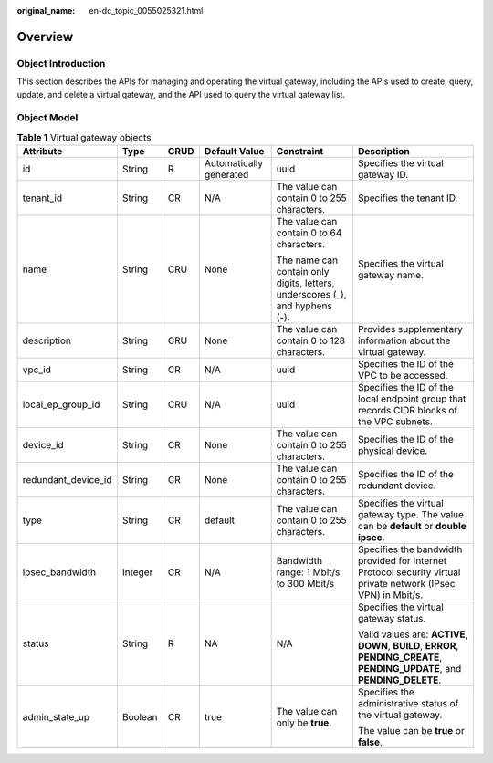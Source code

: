 :original_name: en-dc_topic_0055025321.html

.. _en-dc_topic_0055025321:

Overview
========

Object Introduction
-------------------

This section describes the APIs for managing and operating the virtual gateway, including the APIs used to create, query, update, and delete a virtual gateway, and the API used to query the virtual gateway list.

Object Model
------------

.. table:: **Table 1** Virtual gateway objects

   +---------------------+-----------+-----------+-------------------------+------------------------------------------------------------------------------+-------------------------------------------------------------------------------------------------------------------------------+
   | Attribute           | Type      | CRUD      | Default Value           | Constraint                                                                   | Description                                                                                                                   |
   +=====================+===========+===========+=========================+==============================================================================+===============================================================================================================================+
   | id                  | String    | R         | Automatically generated | uuid                                                                         | Specifies the virtual gateway ID.                                                                                             |
   +---------------------+-----------+-----------+-------------------------+------------------------------------------------------------------------------+-------------------------------------------------------------------------------------------------------------------------------+
   | tenant_id           | String    | CR        | N/A                     | The value can contain 0 to 255 characters.                                   | Specifies the tenant ID.                                                                                                      |
   +---------------------+-----------+-----------+-------------------------+------------------------------------------------------------------------------+-------------------------------------------------------------------------------------------------------------------------------+
   | name                | String    | CRU       | None                    | The value can contain 0 to 64 characters.                                    | Specifies the virtual gateway name.                                                                                           |
   |                     |           |           |                         |                                                                              |                                                                                                                               |
   |                     |           |           |                         | The name can contain only digits, letters, underscores (_), and hyphens (-). |                                                                                                                               |
   +---------------------+-----------+-----------+-------------------------+------------------------------------------------------------------------------+-------------------------------------------------------------------------------------------------------------------------------+
   | description         | String    | CRU       | None                    | The value can contain 0 to 128 characters.                                   | Provides supplementary information about the virtual gateway.                                                                 |
   +---------------------+-----------+-----------+-------------------------+------------------------------------------------------------------------------+-------------------------------------------------------------------------------------------------------------------------------+
   | vpc_id              | String    | CR        | N/A                     | uuid                                                                         | Specifies the ID of the VPC to be accessed.                                                                                   |
   +---------------------+-----------+-----------+-------------------------+------------------------------------------------------------------------------+-------------------------------------------------------------------------------------------------------------------------------+
   | local_ep_group_id   | String    | CRU       | N/A                     | uuid                                                                         | Specifies the ID of the local endpoint group that records CIDR blocks of the VPC subnets.                                     |
   +---------------------+-----------+-----------+-------------------------+------------------------------------------------------------------------------+-------------------------------------------------------------------------------------------------------------------------------+
   | device_id           | String    | CR        | None                    | The value can contain 0 to 255 characters.                                   | Specifies the ID of the physical device.                                                                                      |
   +---------------------+-----------+-----------+-------------------------+------------------------------------------------------------------------------+-------------------------------------------------------------------------------------------------------------------------------+
   | redundant_device_id | String    | CR        | None                    | The value can contain 0 to 255 characters.                                   | Specifies the ID of the redundant device.                                                                                     |
   +---------------------+-----------+-----------+-------------------------+------------------------------------------------------------------------------+-------------------------------------------------------------------------------------------------------------------------------+
   | type                | String    | CR        | default                 | The value can contain 0 to 255 characters.                                   | Specifies the virtual gateway type. The value can be **default** or **double ipsec**.                                         |
   +---------------------+-----------+-----------+-------------------------+------------------------------------------------------------------------------+-------------------------------------------------------------------------------------------------------------------------------+
   | ipsec_bandwidth     | Integer   | CR        | N/A                     | Bandwidth range: 1 Mbit/s to 300 Mbit/s                                      | Specifies the bandwidth provided for Internet Protocol security virtual private network (IPsec VPN) in Mbit/s.                |
   +---------------------+-----------+-----------+-------------------------+------------------------------------------------------------------------------+-------------------------------------------------------------------------------------------------------------------------------+
   | status              | String    | R         | NA                      | N/A                                                                          | Specifies the virtual gateway status.                                                                                         |
   |                     |           |           |                         |                                                                              |                                                                                                                               |
   |                     |           |           |                         |                                                                              | Valid values are: **ACTIVE**, **DOWN**, **BUILD**, **ERROR**, **PENDING_CREATE**, **PENDING_UPDATE**, and **PENDING_DELETE**. |
   +---------------------+-----------+-----------+-------------------------+------------------------------------------------------------------------------+-------------------------------------------------------------------------------------------------------------------------------+
   | admin_state_up      | Boolean   | CR        | true                    | The value can only be **true**.                                              | Specifies the administrative status of the virtual gateway.                                                                   |
   |                     |           |           |                         |                                                                              |                                                                                                                               |
   |                     |           |           |                         |                                                                              | The value can be **true** or **false**.                                                                                       |
   +---------------------+-----------+-----------+-------------------------+------------------------------------------------------------------------------+-------------------------------------------------------------------------------------------------------------------------------+
